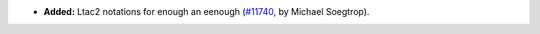 - **Added:**
  Ltac2 notations for enough an eenough
  (`#11740 <https://github.com/coq/coq/pull/11740>`_,
  by Michael Soegtrop).
